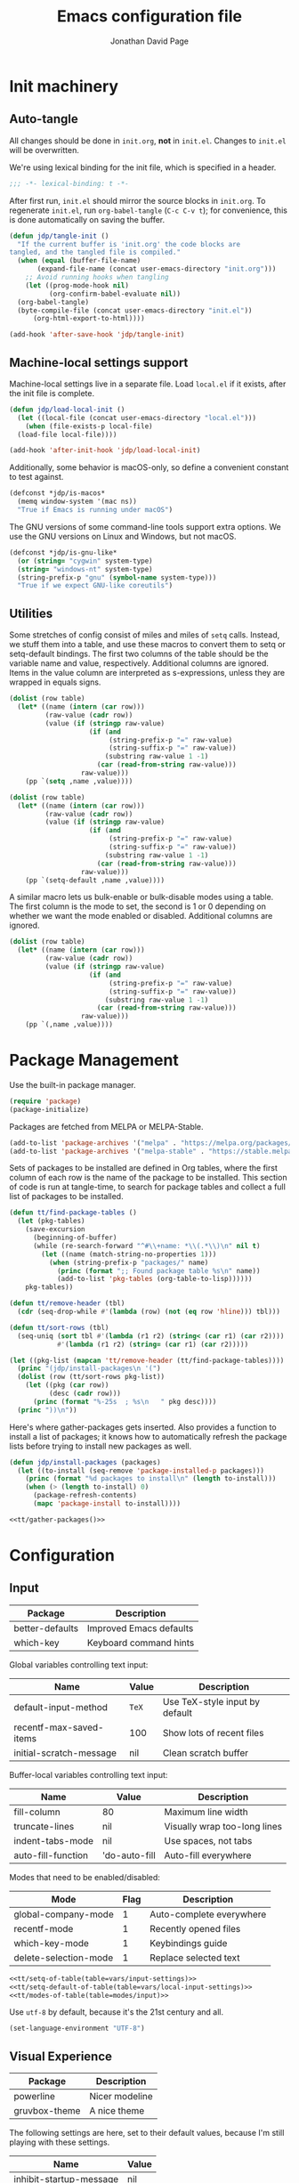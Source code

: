 #+TITLE: Emacs configuration file
#+AUTHOR: Jonathan David Page
#+PROPERTY: header-args:emacs-lisp :tangle yes :noweb tangle

* Init machinery
** Auto-tangle

All changes should be done in =init.org=, *not* in =init.el=. Changes to
=init.el= will be overwritten.

We're using lexical binding for the init file, which is specified in a header.

#+BEGIN_SRC emacs-lisp
;;; -*- lexical-binding: t -*-
#+END_SRC

After first run, =init.el= should mirror the source blocks in =init.org=. To
regenerate =init.el=, run =org-babel-tangle= (=C-c C-v t=); for convenience,
this is done automatically on saving the buffer.

#+BEGIN_SRC emacs-lisp
  (defun jdp/tangle-init ()
    "If the current buffer is 'init.org' the code blocks are
  tangled, and the tangled file is compiled."
    (when (equal (buffer-file-name)
		 (expand-file-name (concat user-emacs-directory "init.org")))
      ;; Avoid running hooks when tangling
      (let ((prog-mode-hook nil)
            (org-confirm-babel-evaluate nil))
	(org-babel-tangle)
	(byte-compile-file (concat user-emacs-directory "init.el"))
        (org-html-export-to-html))))

  (add-hook 'after-save-hook 'jdp/tangle-init)
#+END_SRC

** Machine-local settings support

Machine-local settings live in a separate file. Load =local.el= if it exists,
after the init file is complete.

#+BEGIN_SRC emacs-lisp
  (defun jdp/load-local-init ()
    (let ((local-file (concat user-emacs-directory "local.el")))
      (when (file-exists-p local-file)
	(load-file local-file))))

  (add-hook 'after-init-hook 'jdp/load-local-init)
#+END_SRC

Additionally, some behavior is macOS-only, so define a convenient constant to
test against.

#+BEGIN_SRC emacs-lisp
  (defconst *jdp/is-macos*
    (memq window-system '(mac ns))
    "True if Emacs is running under macOS")
#+END_SRC

The GNU versions of some command-line tools support extra options. We use the
GNU versions on Linux and Windows, but not macOS.

#+BEGIN_SRC emacs-lisp
  (defconst *jdp/is-gnu-like*
    (or (string= "cygwin" system-type)
	(string= "windows-nt" system-type)
	(string-prefix-p "gnu" (symbol-name system-type)))
    "True if we expect GNU-like coreutils")
#+END_SRC

** Utilities

Some stretches of config consist of miles and miles of =setq= calls. Instead, we
stuff them into a table, and use these macros to convert them to setq or
setq-default bindings. The first two columns of the table should be the variable
name and value, respectively. Additional columns are ignored. Items in the value
column are interpreted as s-expressions, unless they are wrapped in equals signs.

#+NAME: tt/setq-of-table
#+BEGIN_SRC emacs-lisp :var table='() :tangle no :results output
  (dolist (row table)
    (let* ((name (intern (car row)))
           (raw-value (cadr row))
           (value (if (stringp raw-value)
                      (if (and 
                           (string-prefix-p "=" raw-value)
                           (string-suffix-p "=" raw-value))
                          (substring raw-value 1 -1)
                        (car (read-from-string raw-value)))
                    raw-value)))
      (pp `(setq ,name ,value))))
#+END_SRC

#+NAME: tt/setq-default-of-table
#+BEGIN_SRC emacs-lisp :var table='() :tangle no :results output
  (dolist (row table)
    (let* ((name (intern (car row)))
           (raw-value (cadr row))
           (value (if (stringp raw-value)
                      (if (and 
                           (string-prefix-p "=" raw-value)
                           (string-suffix-p "=" raw-value))
                          (substring raw-value 1 -1)
                        (car (read-from-string raw-value)))
                    raw-value)))
      (pp `(setq-default ,name ,value))))
#+END_SRC

A similar macro lets us bulk-enable or bulk-disable modes using a table. The
first column is the mode to set, the second is 1 or 0 depending on whether we
want the mode enabled or disabled. Additional columns are ignored.

#+NAME: tt/modes-of-table
#+BEGIN_SRC emacs-lisp :var table='() :tangle no :results output
  (dolist (row table)
    (let* ((name (intern (car row)))
           (raw-value (cadr row))
           (value (if (stringp raw-value)
                      (if (and 
                           (string-prefix-p "=" raw-value)
                           (string-suffix-p "=" raw-value))
                          (substring raw-value 1 -1)
                        (car (read-from-string raw-value)))
                    raw-value)))
      (pp `(,name ,value))))
#+END_SRC

* Package Management

Use the built-in package manager.

#+BEGIN_SRC emacs-lisp
  (require 'package)
  (package-initialize)
#+END_SRC

Packages are fetched from MELPA or MELPA-Stable.

#+BEGIN_SRC emacs-lisp
  (add-to-list 'package-archives '("melpa" . "https://melpa.org/packages/"))
  (add-to-list 'package-archives '("melpa-stable" . "https://stable.melpa.org/packages/"))
#+END_SRC

Sets of packages to be installed are defined in Org tables, where the first
column of each row is the name of the package to be installed. This section of
code is run at tangle-time, to search for package tables and collect a full list
of packages to be installed.

#+NAME: tt/gather-packages
#+BEGIN_SRC emacs-lisp :tangle no :results output
  (defun tt/find-package-tables ()
    (let (pkg-tables)
      (save-excursion
        (beginning-of-buffer)
        (while (re-search-forward "^#\\+name: *\\(.*\\)\n" nil t)
          (let ((name (match-string-no-properties 1)))
            (when (string-prefix-p "packages/" name)
              (princ (format ";; Found package table %s\n" name))
              (add-to-list 'pkg-tables (org-table-to-lisp))))))
      pkg-tables))

  (defun tt/remove-header (tbl)
    (cdr (seq-drop-while #'(lambda (row) (not (eq row 'hline))) tbl)))

  (defun tt/sort-rows (tbl)
    (seq-uniq (sort tbl #'(lambda (r1 r2) (string< (car r1) (car r2))))
              #'(lambda (r1 r2) (string= (car r1) (car r2)))))

  (let ((pkg-list (mapcan 'tt/remove-header (tt/find-package-tables))))
    (princ "(jdp/install-packages\n '(")
    (dolist (row (tt/sort-rows pkg-list))
      (let ((pkg (car row))
            (desc (cadr row)))
        (princ (format "%-25s  ; %s\n   " pkg desc))))
    (princ "))\n"))
#+END_SRC

Here's where gather-packages gets inserted. Also provides a function to install
a list of packages; it knows how to automatically refresh the package lists
before trying to install new packages as well.

#+BEGIN_SRC emacs-lisp
  (defun jdp/install-packages (packages)
    (let ((to-install (seq-remove 'package-installed-p packages)))
      (princ (format "%d packages to install\n" (length to-install)))
      (when (> (length to-install) 0)
        (package-refresh-contents)
        (mapc 'package-install to-install))))

  <<tt/gather-packages()>>
#+END_SRC

* Configuration
** Input

#+NAME: packages/input
| Package         | Description             |
|-----------------+-------------------------|
| better-defaults | Improved Emacs defaults |
| which-key       | Keyboard command hints  |

Global variables controlling text input:

#+NAME: vars/input-settings
| Name                    | Value | Description                    |
|-------------------------+-------+--------------------------------|
| default-input-method    | =TeX= | Use TeX-style input by default |
| recentf-max-saved-items | 100   | Show lots of recent files      |
| initial-scratch-message | nil   | Clean scratch buffer           |

Buffer-local variables controlling text input:

#+NAME: vars/local-input-settings
| Name               | Value         | Description                  |
|--------------------+---------------+------------------------------|
| fill-column        | 80            | Maximum line width           |
| truncate-lines     | nil           | Visually wrap too-long lines |
| indent-tabs-mode   | nil           | Use spaces, not tabs         |
| auto-fill-function | 'do-auto-fill | Auto-fill everywhere         |

Modes that need to be enabled/disabled:

#+NAME: modes/input
| Mode                  | Flag | Description              |
|-----------------------+------+--------------------------|
| global-company-mode   |    1 | Auto-complete everywhere |
| recentf-mode          |    1 | Recently opened files    |
| which-key-mode        |    1 | Keybindings guide        |
| delete-selection-mode |    1 | Replace selected text    |

#+BEGIN_SRC emacs-lisp
  <<tt/setq-of-table(table=vars/input-settings)>>
  <<tt/setq-default-of-table(table=vars/local-input-settings)>>
  <<tt/modes-of-table(table=modes/input)>>
#+END_SRC

Use =utf-8= by default, because it's the 21st century and all.

#+BEGIN_SRC emacs-lisp
  (set-language-environment "UTF-8")
#+END_SRC

** Visual Experience

#+NAME: packages/visual
| Package       | Description    |
|---------------+----------------|
| powerline     | Nicer modeline |
| gruvbox-theme | A nice theme   |

The following settings are here, set to their default values, because I'm still
playing with these settings.

#+NAME: vars/exp-settings
| Name                    | Value |
|-------------------------+-------|
| inhibit-startup-message | nil   |
| global-linum-mode       | nil   |

#+BEGIN_SRC emacs-lisp
  <<tt/setq-of-table(table=vars/exp-settings)>>
#+END_SRC

Font face and size.

#+BEGIN_SRC emacs-lisp
  (add-to-list 'default-frame-alist
               '(font . "Fantasque Sans Mono-10"))
#+END_SRC

Because I have a mixed-DPI setup and I'm under X, I need to be able to rescale
an entire Emacs frame at a time on the fly, so I also include keybindings for
that. This can be hooked into for e.g. fixing treemacs icons.

#+BEGIN_SRC emacs-lisp
  (defvar jdp/toggle-face-height-hook nil
    "Called when toggling the face height for mixed-DPI setups")

  (defun jdp/current-default-face-height ()
    (face-attribute 'default :height (selected-frame)))

  (defun jdp/toggle-face-height ()
    (interactive)

    (set-face-attribute 'default (selected-frame) :height
                        (if (> (jdp/current-default-face-height) 80) 60 100))
    (run-hooks 'jdp/toggle-face-height-hook))

  (global-set-key (kbd "C-x T s") 'jdp/toggle-face-height)
#+END_SRC

Theme selections. I prefer the soft gruvbox themes, but the medium ones are also
fine. Hard is a bit harsh for my tastes. See [[Theme Handling]] for the handling of
these variables.

#+NAME: vars/theme-settings
| Name             | Value               | Description              |
|------------------+---------------------+--------------------------|
| my-light-theme   | 'gruvbox-light-soft | Light-background theme   |
| my-dark-theme    | 'gruvbox-dark-soft  | Dark-background theme    |
| my-startup-theme | my-dark-theme       | Theme to load on startup |

#+BEGIN_SRC emacs-lisp
  <<tt/setq-of-table(table=vars/theme-settings)>>
#+END_SRC

Use powerline to customize the modeline.

#+BEGIN_SRC emacs-lisp
  (require 'powerline)
  (powerline-default-theme)
#+END_SRC

Modes that need to be enabled/disabled:

#+NAME: modes/visual
| Mode                         | Flag | Description                     |
|------------------------------+------+---------------------------------|
| tool-bar-mode                |    0 | No toolbars                     |
| scroll-bar-mode              |    0 | No scrollbars                   |
| blink-cursor-mode            |    0 | No blinking cursor              |
| show-paren-mode              |    1 | Highlight matching parentheses  |
| global-prettify-symbols-mode |    1 | Greek letters should look greek |

#+BEGIN_SRC emacs-lisp
  <<tt/modes-of-table(table=modes/visual)>>
#+END_SRC

*** Theme Handling

This provides a function which observes the current theme, and toggles it to
light if it is dark.

#+BEGIN_SRC emacs-lisp
  (defun jdp/toggle-theme ()
    (interactive)

    (let ((is-dark (seq-contains custom-enabled-themes my-dark-theme)))
      (dolist (theme custom-enabled-themes)
	(disable-theme theme))
      (load-theme (if is-dark my-light-theme my-dark-theme) t)))
#+END_SRC

If we're using a windowing system, then apply the startup theme and bind a
toggle key.

#+BEGIN_SRC emacs-lisp
  (when window-system
    (global-set-key (kbd "C-x T t") 'jdp/toggle-theme)
    (load-theme my-startup-theme t))
#+END_SRC

** Safety & Backups

By default Emacs scatters backup files all over the shop. Instead, we'd prefer
for them to all be in one directory. This also frees us up to keep multiple
versions of files.

#+NAME: vars/backup-settings
| Name                      | Value     | Description                               |
|---------------------------+-----------+-------------------------------------------|
| my-backup-directory       | =backups= | Backup directory relative to .emacs.d     |
| delete-by-moving-to-trash | t         | Delete files to trash instead of oblivion |
| make-backup-files         | t         | Back up file first time it's saved        |
| backup-by-copying         | t         | Enable safer backup methods               |
| version-control           | t         | Version numbers for backup files          |
| delete-old-versions       | t         | Automatically manage excess backups       |
| kept-old-versions         | 6         | # of oldest versions to keep              |
| kept-new-versions         | 9         | # of newest versions to keep              |

#+BEGIN_SRC emacs-lisp 
  <<tt/setq-of-table(table=vars/backup-settings)>>
  (setq my-backup-path (concat user-emacs-directory my-backup-directory))
  (when (not (file-exists-p my-backup-path))
    (make-directory my-backup-path t))
  (setq backup-directory-alist `(("." . ,my-backup-path)))
#+END_SRC

** Platform Fixes

#+NAME: packages/macos
| Package              | Description                             |
|----------------------+-----------------------------------------|
| exec-path-from-shell | Auto-fixup exec-path by examining shell |

On macOS, GUI applications tend to miss out on environment variables. We can
pull these from the shell instead.

#+BEGIN_SRC emacs-lisp
  (when *jdp/is-macos* (exec-path-from-shell-initialize))
#+END_SRC

We only expect GNU coreutils on some systems. Tell Emacs about systems where we
don't think we'll have them.

#+BEGIN_SRC emacs-lisp
  (when (not *jdp/is-gnu-like*)
    (setq dired-use-ls-dired nil))
#+END_SRC

** Projectile

#+NAME: packages/projectile
| Package    | Description                |
|------------+----------------------------|
| projectile | Project handling framework |

#+BEGIN_SRC emacs-lisp
  (require 'projectile)
  (projectile-mode 1)
  (define-key projectile-mode-map (kbd "s-p") 'projectile-command-map)
  (define-key projectile-mode-map (kbd "C-c p") 'projectile-command-map)
#+END_SRC

** Helm

#+NAME: packages/helm
| Package         | Description                 |
|-----------------+-----------------------------|
| helm            | Completion framework        |
| helm-projectile | Integrate with =projectile= |

Helm provides a much nicer environment for searching and completing text, files,
etc.

#+BEGIN_SRC emacs-lisp
  (require 'helm-config)
  (require 'helm-projectile)
#+END_SRC

Some built-in Emacs commands can be replaced with Helm versions.

#+BEGIN_SRC emacs-lisp
  (global-set-key (kbd "M-x") #'helm-M-x)
  (global-set-key (kbd "C-x r b") #'helm-filtered-bookmarks)
  (global-set-key (kbd "C-x C-f") #'helm-find-files)
#+END_SRC

Globals controlling Helm behavior:

#+NAME: vars/helm-settings
| Name                                  | Value                            | Description           |
|---------------------------------------+----------------------------------+-----------------------|
| helm-mode-fuzzy-match                 | t                                | Enable fuzzy matching |
| helm-completion-in-region-fuzzy-match | t                                | ...                   |
| helm-always-two-windows               | nil                              | Force Helm to always  |
| helm-display-buffer-default-height    | 23                               | show up at the bottom |
| helm-default-display-buffer-functions | '(display-buffer-in-side-window) | of the screen.        |
| projectile-completion-system          | 'helm                            |                       |

#+BEGIN_SRC emacs-lisp
  <<tt/setq-of-table(table=vars/helm-settings)>>
  (helm-mode 1)
  (helm-projectile-on)
  (helm-adaptive-mode 1)
#+END_SRC

** Treemacs

#+NAME: packages/treemacs
| Package             | Description                 |
|---------------------+-----------------------------|
| treemacs            | Nice file-browsing tree     |
| treemacs-projectile | Integrate with =projectile= |
| treemacs-magit      | Integrate with =magit=      |

#+BEGIN_SRC emacs-lisp
  (require 'treemacs)
  (treemacs-git-mode 'deferred)
  (treemacs-filewatch-mode 1)
#+END_SRC

Bind =C-x t= so that it moves the cursor to the treemacs buffer, opening it if
necessary. Supplying the universal argument toggles the treemacs buffer instead.

#+BEGIN_SRC emacs-lisp
  (defun jdp/treemacs (arg)
    (interactive "P")
    (if (> (prefix-numeric-value arg) 1)
	(treemacs)
      (treemacs-select-window)))

  (global-set-key (kbd "C-x t") 'jdp/treemacs)
#+END_SRC

Rescale treemacs icons when we toggle the font-size for mixed-DPI.

#+BEGIN_SRC emacs-lisp
  (add-hook 'jdp/toggle-face-height-hook
            #'(lambda ()
                (treemacs-resize-icons
                 (if (> (jdp/current-default-face-height) 80) 22 11))))
#+END_SRC

Treemacs defaults to a double-click for actions, but I prefer a single-click.

#+BEGIN_SRC emacs-lisp
  (define-key treemacs-mode-map [mouse-1] #'treemacs-single-click-expand-action)
#+END_SRC

Open Treemacs on startup.

#+BEGIN_SRC emacs-lisp
  (treemacs-select-window)
#+END_SRC

* Tools
** Org

#+NAME: packages/org
| Package | Description    |
|---------+----------------|
| htmlize | Export to HTML |

** Git

#+NAME: packages/git
| Package           | Description           |
|-------------------+-----------------------|
| magit             | Magical Git porcelain |
| git-gutter-fringe | Git status indicators |

#+BEGIN_SRC emacs-lisp
  (require 'magit)
  (global-set-key (kbd "C-x g") 'magit-status)
  (global-git-gutter-mode 1)
#+END_SRC

* Languages
** MATLAB

#+NAME: packages/matlab
| Package     | Description              |
|-------------+--------------------------|
| matlab-mode | MATLAB development tools |

Normally, =.m= files are treated as Objective-C files. I don't really do any
ObjC, so they're going to be treated as MATLAB files instead.

#+BEGIN_SRC emacs-lisp
  (add-to-list 'auto-mode-alist
    '("\\.m$" . matlab-mode))
#+END_SRC

#+NAME: vars/matlab-settings
| Name                   | Value                                 | Description                      |
|------------------------+---------------------------------------+----------------------------------|
| matlab-indent-function | t                                     | TODO: figure out what this does? |
| matlab-shell-command   | =/usr/local/MATLAB/R2018b/bin/matlab= | Path to matlab shell             |

#+BEGIN_SRC emacs-lisp
  <<tt/setq-of-table(table=vars/matlab-settings)>>
#+END_SRC

** Python

#+NAME: packages/python
| Package  | Description                 |
|----------+-----------------------------|
| elpy     | Python development tools    |
| flycheck | As-you-type syntax checking |
| blacken  | Auto-format Python files    |

Python development mode is based on elpy.

#+BEGIN_SRC emacs-lisp
  (require 'elpy)
  (elpy-enable)
#+END_SRC

Replace flymake with flycheck, to get as-you-type syntax checking.

#+BEGIN_SRC emacs-lisp
  (when (require 'flycheck nil t)
    (setq elpy-modules (delq 'elpy-module-flymake elpy-modules))
    (add-hook 'elpy-mode-hook 'flycheck-mode))
#+END_SRC

Automatically format Python code on save using the Black formatter.

#+BEGIN_SRC emacs-lisp
  (require 'blacken)
  (add-hook 'elpy-mode-hook 'blacken-mode)
#+END_SRC
